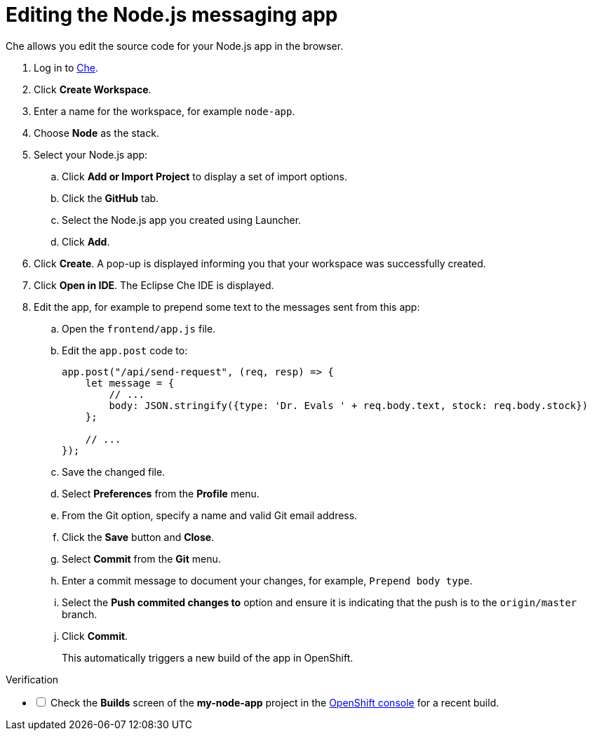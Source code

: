 // Module included in the following assemblies:
//
// <List assemblies here, each on a new line>


[id='editing-node-app-with-che_{context}']
// tag::intro[]
= Editing the Node.js messaging app

Che allows you edit the source code for your Node.js app in the browser. 

// end::intro[]

:che-url: http://che-che.apps.city.openshiftworkshop.com/

. Log in to link:{launcher-url}[Che].

. Click *Create Workspace*.

. Enter a name for the workspace, for example `node-app`.

. Choose *Node* as the stack.

. Select your Node.js app:
.. Click *Add or Import Project* to display a set of import options.
.. Click the *GitHub* tab.
.. Select the Node.js app you created using Launcher.
.. Click *Add*.

. Click *Create*. A pop-up is displayed informing you that your workspace was successfully created.

. Click *Open in IDE*. The Eclipse Che IDE is displayed.

. Edit the app, for example to prepend some text to the messages sent from this app:

.. Open the `frontend/app.js` file.

.. Edit the `app.post` code to:
+
----
app.post("/api/send-request", (req, resp) => {
    let message = {
        // ...
        body: JSON.stringify({type: 'Dr. Evals ' + req.body.text, stock: req.body.stock})
    };

    // ...
});
----
.. Save the changed file.

.. Select *Preferences* from the *Profile* menu.
.. From the Git option, specify a name and valid Git email address.
.. Click the *Save* button and *Close*.
.. Select *Commit* from the *Git* menu.
.. Enter a commit message to document your changes, for example, `Prepend body type`.
.. Select the *Push commited changes to* option and ensure it is indicating that the push is to the `origin/master` branch.
.. Click *Commit*.
+
This automatically triggers a new build of the app in OpenShift.



[role="alert alert-info"]
.Verification 

[%interactive]

* [ ] Check the *Builds* screen of the *my-node-app* project in the link:{openshift-url}[OpenShift console] for a recent build.





